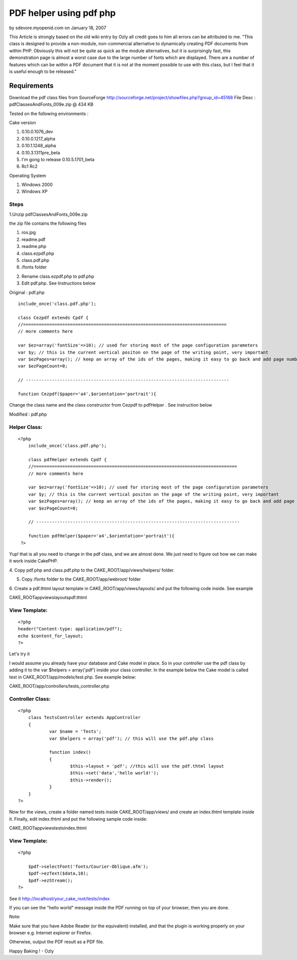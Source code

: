 PDF helper using pdf php
========================

by sdevore.myopenid.com on January 18, 2007

This Article is strongly based on the old wiki entry by Ozly all
credit goes to him all errors can be attributed to me. "This class is
designed to provide a non-module, non-commercial alternative to
dynamically creating PDF documents from within PHP. Obviously this
will not be quite as quick as the module alternatives, but it is
surprisingly fast, this demonstration page is almost a worst case due
to the large number of fonts which are displayed. There are a number
of features which can be within a PDF document that it is not at the
moment possible to use with this class, but I feel that it is useful
enough to be released."


Requirements
~~~~~~~~~~~~

Download the pdf class files from SourceForge
`http://sourceforge.net/project/showfiles.php?group_id=45168`_ File
Desc : pdfClassesAndFonts_009e.zip @ 434 KB

Tested on the following environments :

Cake version

#. 0.10.0.1076_dev
#. 0.10.0.1217_alpha
#. 0.10.1.1248_alpha
#. 0.10.3.1311pre_beta
#. I'm gong to release 0.10.5.1701_beta
#. Rc1 Rc2

Operating System

#. Windows 2000
#. Windows XP



Steps
`````

1.Unzip pdfClassesAndFonts_009e.zip

the zip file contains the following files

#. ros.jpg
#. readme.pdf
#. readme.php
#. class.ezpdf.php
#. class.pdf.php
#. /fonts folder

2. Rename class.ezpdf.php to pdf.php

3. Edit pdf.php. See Instructions below


Original : pdf.php

::

    
    	include_once('class.pdf.php');
    	
    	class Cezpdf extends Cpdf {
    	//==============================================================================
    	// more comments here
    	
    	var $ez=array('fontSize'=>10); // used for storing most of the page configuration parameters
    	var $y; // this is the current vertical positon on the page of the writing point, very important
    	var $ezPages=array(); // keep an array of the ids of the pages, making it easy to go back and add page numbers etc.
    	var $ezPageCount=0;
    	
    	// ------------------------------------------------------------------------------
    	
    	function Cezpdf($paper='a4',$orientation='portrait'){
     


Change the class name and the class constructor from Cezpdf to
pdfHelper . See instruction below

Modified : pdf.php

Helper Class:
`````````````

::

    <?php 
    	include_once('class.pdf.php');
    	
    	class pdfHelper extends Cpdf {
    	//==============================================================================
    	// more comments here
    	
    	var $ez=array('fontSize'=>10); // used for storing most of the page configuration parameters
    	var $y; // this is the current vertical positon on the page of the writing point, very important
    	var $ezPages=array(); // keep an array of the ids of the pages, making it easy to go back and add page numbers etc.
    	var $ezPageCount=0;
    	
    	// ------------------------------------------------------------------------------
    	
    	function pdfHelper($paper='a4',$orientation='portrait'){
     ?>


Yup! that is all you need to change in the pdf class, and we are
almost done. We just need to figure out how we can make it work inside
CakePHP.

4. Copy pdf.php and class.pdf.php to the CAKE_ROOT/app/views/helpers/
folder.

5. Copy /fonts folder to the CAKE_ROOT/app/webroot/ folder

6. Create a pdf.thtml layout template in CAKE_ROOT/app/views/layouts/
and put the following code inside. See example

CAKE_ROOT\app\views\layouts\pdf.thtml

View Template:
``````````````

::

    
    <?php 
    header("Content-type: application/pdf");
    echo $content_for_layout;
    ?>

Let's try it

I would assume you already have your database and Cake model in place.
So in your controller use the pdf class by adding it to the var
$helpers = array('pdf') inside your class controller. In the example
below the Cake model is called test in CAKE_ROOT/app/models/test.php.
See example below:


CAKE_ROOT/app/controllers/tests_controller.php

Controller Class:
`````````````````

::

    <?php 
    	class TestsController extends AppController 
    	{
    		var $name = 'Tests';
    		var $helpers = array('pdf'); // this will use the pdf.php class
    		
    		function index()
    		{
    			$this->layout = 'pdf'; //this will use the pdf.thtml layout
    			$this->set('data','hello world!');
    			$this->render();
    		}
    	}
    ?>

Now for the views, create a folder named tests inside
CAKE_ROOT/app/views/ and create an index.thtml template inside it.
Finally, edit index.thtml and put the following sample code inside:

CAKE_ROOT\app\views\tests\index.thtml

View Template:
``````````````

::

    
    <?php
     
    	$pdf->selectFont('fonts/Courier-Oblique.afm');
    	$pdf->ezText($data,10);
    	$pdf->ezStream();	
    ?>

See it
http://localhost/your_cake_root/tests/index

If you can see the "hello world" message inside the PDF running on top
of your browser, then you are done.

Note:

Make sure that you have Adobe Reader (or the equivalent) installed,
and that the plugin is
working properly on your browser e.g. Internet explorer or Firefox.

Otherwise, output the PDF result as a PDF file.

Happy Baking ! - Ozly

.. _http://sourceforge.net/project/showfiles.php?group_id=45168: http://sourceforge.net/project/showfiles.php?group_id=45168
.. meta::
    :title: PDF helper using pdf php
    :description: CakePHP Article related to pdf,Helpers
    :keywords: pdf,Helpers
    :copyright: Copyright 2007 sdevore.myopenid.com
    :category: helpers


